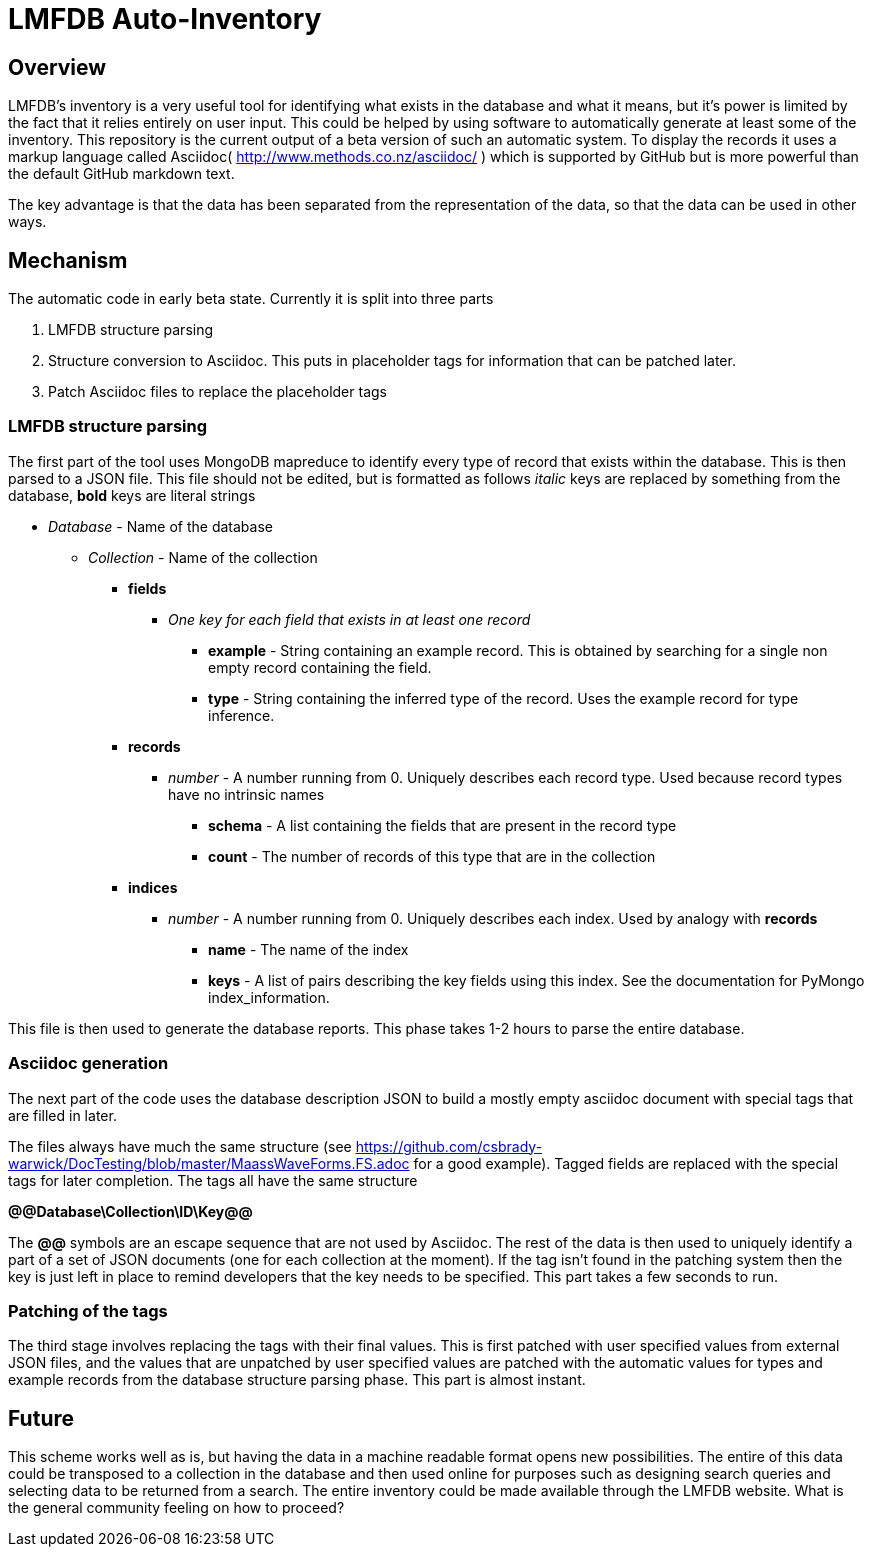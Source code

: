 = LMFDB Auto-Inventory =

== Overview ==
LMFDB's inventory is a very useful tool for identifying what exists in the database and what it means, but it's power is limited by the fact that it relies entirely on user input. This could be helped by using software to automatically generate at least some of the inventory. This repository is the current output of a beta version of such an automatic system. To display the records it uses a markup language called Asciidoc( http://www.methods.co.nz/asciidoc/ ) which is supported by GitHub but is more powerful than the default GitHub markdown text.

The key advantage is that the data has been separated from the representation of the data, so that the data can be used in other ways.

== Mechanism ==
The automatic code in early beta state. Currently it is split into three parts

. LMFDB structure parsing
. Structure conversion to Asciidoc. This puts in placeholder tags for information that can be patched later.
. Patch Asciidoc files to replace the placeholder tags

=== LMFDB structure parsing ===
The first part of the tool uses MongoDB mapreduce to identify every type of record that exists within the database. This is then parsed to a JSON file. This file should not be edited, but is formatted as follows _italic_ keys are replaced by something from the database, *bold* keys are literal strings

* _Database_ -  Name of the database
** _Collection_ - Name of the collection
*** *fields*
**** _One key for each field that exists in at least one record_
***** *example* - String containing an example record. This is obtained by searching for a single non empty record containing the field.
***** *type* - String containing the inferred type of the record. Uses the example record for type inference.
*** *records*
**** _number_ - A number running from 0. Uniquely describes each record type. Used because record types have no intrinsic names
***** *schema* - A list containing the fields that are present in the record type
***** *count* - The number of records of this type that are in the collection
*** *indices*
**** _number_ - A number running from 0. Uniquely describes each index. Used by analogy with *records*
***** *name* - The name of the index
***** *keys* - A list of pairs describing the key fields using this index. See the documentation for PyMongo index_information.

This file is then used to generate the database reports. This phase takes 1-2 hours to parse the entire database.

=== Asciidoc generation ===
The next part of the code uses the database description JSON to build a mostly empty asciidoc document with special tags that are filled in later.

The files always have much the same structure (see https://github.com/csbrady-warwick/DocTesting/blob/master/MaassWaveForms.FS.adoc for a good example). Tagged fields are replaced with the special tags for later completion. The tags all have the same structure

*@@Database\Collection\ID\Key@@*

The *@@* symbols are an escape sequence that are not used by Asciidoc. The rest of the data is then used to uniquely identify a part of a set of JSON documents (one for each collection at the moment). If the tag isn't found in the patching system then the key is just left in place to remind developers that the key needs to be specified. This part takes a few seconds to run.

=== Patching of the tags ===
The third stage involves replacing the tags with their final values. This is first patched with user specified values from external JSON files, and the values that are unpatched by user specified values are patched with the automatic values for types and example records from the database structure parsing phase. This part is almost instant.

== Future ==
This scheme works well as is, but having the data in a machine readable format opens new possibilities. The entire of this data could be transposed to a collection in the database and then used online for purposes such as designing search queries and selecting data to be returned from a search. The entire inventory could be made available through the LMFDB website. What is the general community feeling on how to proceed?
